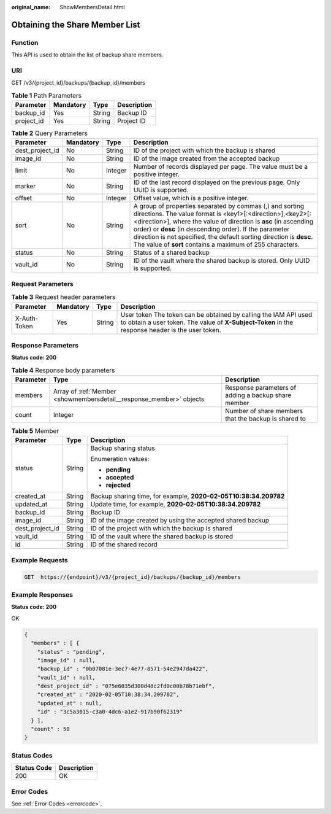 :original_name: ShowMembersDetail.html

.. _ShowMembersDetail:

Obtaining the Share Member List
===============================

Function
--------

This API is used to obtain the list of backup share members.

URI
---

GET /v3/{project_id}/backups/{backup_id}/members

.. table:: **Table 1** Path Parameters

   ========== ========= ====== ===========
   Parameter  Mandatory Type   Description
   ========== ========= ====== ===========
   backup_id  Yes       String Backup ID
   project_id Yes       String Project ID
   ========== ========= ====== ===========

.. table:: **Table 2** Query Parameters

   +-----------------+-----------+---------+------------------------------------------------------------------------------------------------------------------------------------------------------------------------------------------------------------------------------------------------------------------------------------------------------------------------------------------------------------------------------------------+
   | Parameter       | Mandatory | Type    | Description                                                                                                                                                                                                                                                                                                                                                                              |
   +=================+===========+=========+==========================================================================================================================================================================================================================================================================================================================================================================================+
   | dest_project_id | No        | String  | ID of the project with which the backup is shared                                                                                                                                                                                                                                                                                                                                        |
   +-----------------+-----------+---------+------------------------------------------------------------------------------------------------------------------------------------------------------------------------------------------------------------------------------------------------------------------------------------------------------------------------------------------------------------------------------------------+
   | image_id        | No        | String  | ID of the image created from the accepted backup                                                                                                                                                                                                                                                                                                                                         |
   +-----------------+-----------+---------+------------------------------------------------------------------------------------------------------------------------------------------------------------------------------------------------------------------------------------------------------------------------------------------------------------------------------------------------------------------------------------------+
   | limit           | No        | Integer | Number of records displayed per page. The value must be a positive integer.                                                                                                                                                                                                                                                                                                              |
   +-----------------+-----------+---------+------------------------------------------------------------------------------------------------------------------------------------------------------------------------------------------------------------------------------------------------------------------------------------------------------------------------------------------------------------------------------------------+
   | marker          | No        | String  | ID of the last record displayed on the previous page. Only UUID is supported.                                                                                                                                                                                                                                                                                                            |
   +-----------------+-----------+---------+------------------------------------------------------------------------------------------------------------------------------------------------------------------------------------------------------------------------------------------------------------------------------------------------------------------------------------------------------------------------------------------+
   | offset          | No        | Integer | Offset value, which is a positive integer.                                                                                                                                                                                                                                                                                                                                               |
   +-----------------+-----------+---------+------------------------------------------------------------------------------------------------------------------------------------------------------------------------------------------------------------------------------------------------------------------------------------------------------------------------------------------------------------------------------------------+
   | sort            | No        | String  | A group of properties separated by commas (,) and sorting directions. The value format is <key1>[:<direction>],<key2>[:<direction>], where the value of direction is **asc** (in ascending order) or **desc** (in descending order). If the parameter direction is not specified, the default sorting direction is **desc**. The value of **sort** contains a maximum of 255 characters. |
   +-----------------+-----------+---------+------------------------------------------------------------------------------------------------------------------------------------------------------------------------------------------------------------------------------------------------------------------------------------------------------------------------------------------------------------------------------------------+
   | status          | No        | String  | Status of a shared backup                                                                                                                                                                                                                                                                                                                                                                |
   +-----------------+-----------+---------+------------------------------------------------------------------------------------------------------------------------------------------------------------------------------------------------------------------------------------------------------------------------------------------------------------------------------------------------------------------------------------------+
   | vault_id        | No        | String  | ID of the vault where the shared backup is stored. Only UUID is supported.                                                                                                                                                                                                                                                                                                               |
   +-----------------+-----------+---------+------------------------------------------------------------------------------------------------------------------------------------------------------------------------------------------------------------------------------------------------------------------------------------------------------------------------------------------------------------------------------------------+

Request Parameters
------------------

.. table:: **Table 3** Request header parameters

   +--------------+-----------+--------+---------------------------------------------------------------------------------------------------------------------------------------------------------------------+
   | Parameter    | Mandatory | Type   | Description                                                                                                                                                         |
   +==============+===========+========+=====================================================================================================================================================================+
   | X-Auth-Token | Yes       | String | User token The token can be obtained by calling the IAM API used to obtain a user token. The value of **X-Subject-Token** in the response header is the user token. |
   +--------------+-----------+--------+---------------------------------------------------------------------------------------------------------------------------------------------------------------------+

Response Parameters
-------------------

**Status code: 200**

.. table:: **Table 4** Response body parameters

   +-----------+---------------------------------------------------------------------+------------------------------------------------------+
   | Parameter | Type                                                                | Description                                          |
   +===========+=====================================================================+======================================================+
   | members   | Array of :ref:`Member <showmembersdetail__response_member>` objects | Response parameters of adding a backup share member  |
   +-----------+---------------------------------------------------------------------+------------------------------------------------------+
   | count     | Integer                                                             | Number of share members that the backup is shared to |
   +-----------+---------------------------------------------------------------------+------------------------------------------------------+

.. _showmembersdetail__response_member:

.. table:: **Table 5** Member

   +-----------------------+-----------------------+------------------------------------------------------------------+
   | Parameter             | Type                  | Description                                                      |
   +=======================+=======================+==================================================================+
   | status                | String                | Backup sharing status                                            |
   |                       |                       |                                                                  |
   |                       |                       | Enumeration values:                                              |
   |                       |                       |                                                                  |
   |                       |                       | -  **pending**                                                   |
   |                       |                       | -  **accepted**                                                  |
   |                       |                       | -  **rejected**                                                  |
   +-----------------------+-----------------------+------------------------------------------------------------------+
   | created_at            | String                | Backup sharing time, for example, **2020-02-05T10:38:34.209782** |
   +-----------------------+-----------------------+------------------------------------------------------------------+
   | updated_at            | String                | Update time, for example, **2020-02-05T10:38:34.209782**         |
   +-----------------------+-----------------------+------------------------------------------------------------------+
   | backup_id             | String                | Backup ID                                                        |
   +-----------------------+-----------------------+------------------------------------------------------------------+
   | image_id              | String                | ID of the image created by using the accepted shared backup      |
   +-----------------------+-----------------------+------------------------------------------------------------------+
   | dest_project_id       | String                | ID of the project with which the backup is shared                |
   +-----------------------+-----------------------+------------------------------------------------------------------+
   | vault_id              | String                | ID of the vault where the shared backup is stored                |
   +-----------------------+-----------------------+------------------------------------------------------------------+
   | id                    | String                | ID of the shared record                                          |
   +-----------------------+-----------------------+------------------------------------------------------------------+

Example Requests
----------------

.. code-block:: text

   GET  https://{endpoint}/v3/{project_id}/backups/{backup_id}/members

Example Responses
-----------------

**Status code: 200**

OK

.. code-block::

   {
     "members" : [ {
       "status" : "pending",
       "image_id" : null,
       "backup_id" : "0b07081e-3ec7-4e77-8571-54e2947da422",
       "vault_id" : null,
       "dest_project_id" : "075e6035d300d48c2fd0c00b78b71ebf",
       "created_at" : "2020-02-05T10:38:34.209782",
       "updated_at" : null,
       "id" : "3c5a3015-c3a0-4dc6-a1e2-917b90f62319"
     } ],
     "count" : 50
   }

Status Codes
------------

=========== ===========
Status Code Description
=========== ===========
200         OK
=========== ===========

Error Codes
-----------

See :ref:`Error Codes <errorcode>`.
